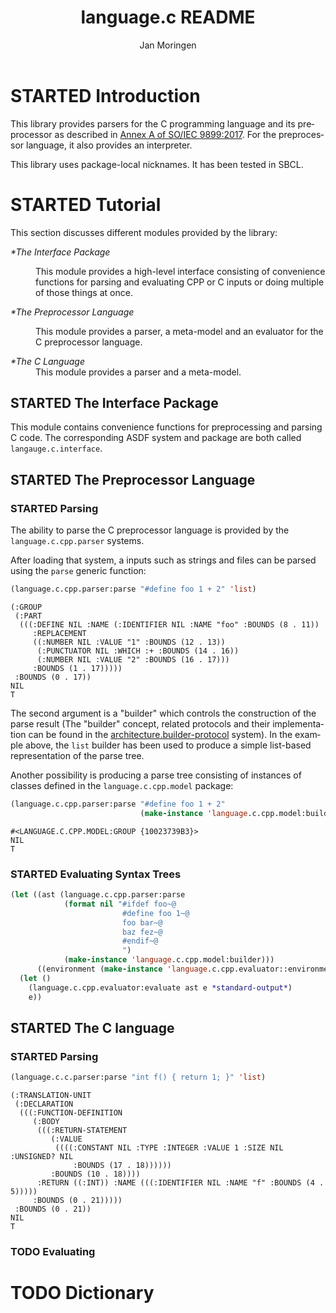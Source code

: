 #+TITLE:    language.c README
#+AUTHOR:   Jan Moringen
#+EMAIL:    jmoringe@techfak.uni-bielefeld.de
#+LANGUAGE: en

#+OPTIONS:  toc:nil num:nil
#+SEQ_TODO: TODO STARTED | DONE

* STARTED Introduction

  This library provides parsers for the C programming language and its
  preprocessor as described in [[https://web.archive.org/web/20181230041359if_/http://www.open-std.org/jtc1/sc22/wg14/www/abq/c17_updated_proposed_fdis.pdf][Annex A of SO/IEC 9899:2017]]. For the
  preprocessor language, it also provides an interpreter.

  This library uses package-local nicknames. It has been tested in
  SBCL.

* STARTED Tutorial

  This section discusses different modules provided by the library:

  + [[*The Interface Package]] :: This module provides a high-level
       interface consisting of convenience functions for parsing and
       evaluating CPP or C inputs or doing multiple of those things at
       once.

  + [[*The Preprocessor Language]] :: This module provides a parser, a
       meta-model and an evaluator for the C preprocessor language.

  + [[*The C Language]] :: This module provides a parser and a meta-model.

** STARTED The Interface Package

   This module contains convenience functions for preprocessing and
   parsing C code. The corresponding ASDF system and package are both
   called ~langauge.c.interface~.

   #+BEGIN_SRC lisp :exports results :results silent
     (ql:quickload '#:language.c.interface)
   #+END_SRC

** STARTED The Preprocessor Language

*** STARTED Parsing

    The ability to parse the C preprocessor language is provided by
    the ~language.c.cpp.parser~ systems.

    #+BEGIN_SRC lisp :exports results :results silent
      (ql:quickload '#:language.c.cpp.parser)
    #+END_SRC

    After loading that system, a inputs such as strings and files can
    be parsed using the ~parse~ generic function:

    #+BEGIN_SRC lisp :exports both :results value verbatim
      (language.c.cpp.parser:parse "#define foo 1 + 2" 'list)
    #+END_SRC

    #+RESULTS:
    #+begin_example
    (:GROUP
     (:PART
      (((:DEFINE NIL :NAME (:IDENTIFIER NIL :NAME "foo" :BOUNDS (8 . 11))
         :REPLACEMENT
         ((:NUMBER NIL :VALUE "1" :BOUNDS (12 . 13))
          (:PUNCTUATOR NIL :WHICH :+ :BOUNDS (14 . 16))
          (:NUMBER NIL :VALUE "2" :BOUNDS (16 . 17)))
         :BOUNDS (1 . 17)))))
     :BOUNDS (0 . 17))
    NIL
    T
    #+end_example

    The second argument is a "builder" which controls the construction
    of the parse result (The "builder" concept, related protocols and
    their implementation can be found in the
    [[https://github.com/scymtym/architecture.builder-protocol][architecture.builder-protocol]] system). In the example above, the
    ~list~ builder has been used to produce a simple list-based
    representation of the parse tree.

    Another possibility is producing a parse tree consisting of
    instances of classes defined in the ~language.c.cpp.model~
    package:

    #+BEGIN_SRC lisp :exports both :results value verbatim
      (language.c.cpp.parser:parse "#define foo 1 + 2"
                                   (make-instance 'language.c.cpp.model:builder))
    #+END_SRC

    #+RESULTS:
    : #<LANGUAGE.C.CPP.MODEL:GROUP {10023739B3}>
    : NIL
    : T

*** STARTED Evaluating Syntax Trees

    #+BEGIN_SRC lisp
      (let ((ast (language.c.cpp.parser:parse
                  (format nil "#ifdef foo~@
                               #define foo 1~@
                               foo bar~@
                               baz fez~@
                               #endif~@
                               ")
                  (make-instance 'language.c.cpp.model:builder)))
            ((environment (make-instance 'language.c.cpp.evaluator::environment))))
        (let ()
          (language.c.cpp.evaluator:evaluate ast e *standard-output*)
          e))
    #+END_SRC

** STARTED The C language

*** STARTED Parsing

    #+BEGIN_SRC lisp :exports both :results value verbatim
      (language.c.c.parser:parse "int f() { return 1; }" 'list)
    #+END_SRC

    #+RESULTS:
    #+begin_example
    (:TRANSLATION-UNIT
     (:DECLARATION
      (((:FUNCTION-DEFINITION
         (:BODY
          (((:RETURN-STATEMENT
             (:VALUE
              ((((:CONSTANT NIL :TYPE :INTEGER :VALUE 1 :SIZE NIL :UNSIGNED? NIL
                  :BOUNDS (17 . 18))))))
             :BOUNDS (10 . 18))))
          :RETURN ((:INT)) :NAME (((:IDENTIFIER NIL :NAME "f" :BOUNDS (4 . 5)))))
         :BOUNDS (0 . 21)))))
     :BOUNDS (0 . 21))
    NIL
    T
    #+end_example

*** TODO Evaluating

* TODO Dictionary
